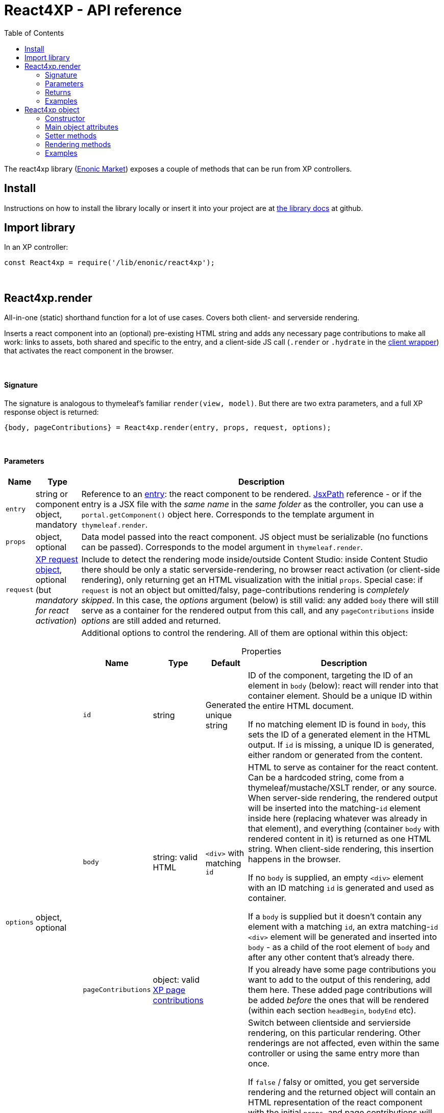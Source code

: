 = React4XP - API reference
:toc: right
:imagesdir: media/

[[api]]
The react4xp library (link:https://market.enonic.com/vendors/enonic/react4xp-lib[Enonic Market]) exposes a couple of methods that can be run from XP controllers.


== Install
Instructions on how to install the library locally or insert it into your project are at link:https://github.com/enonic/lib-react4xp#readme[the library docs] at github.

== Import library

.In an XP controller:
[source,javascript,options="nowrap"]
----
const React4xp = require('/lib/enonic/react4xp');
----

{zwsp} +

[[react4xp_render]]
== React4xp.render

All-in-one (static) shorthand function for a lot of use cases. Covers both client- and serverside rendering.

Inserts a react component into an (optional) pre-existing HTML string and adds any necessary page contributions to make all work: links to assets, both shared and specific to the entry, and a client-side JS call (`.render` or `.hydrate` in the link:https://www.npmjs.com/package/react4xp-runtime-client[client wrapper]) that activates the react component in the browser.

{zwsp} +

==== Signature

The signature is analogous to thymeleaf's familiar `render(view, model)`. But there are two extra parameters, and a full XP response object is returned:

[source,javascript,options="nowrap"]
----
{body, pageContributions} = React4xp.render(entry, props, request, options);
----

{zwsp} +

[[react4xp_render_parameters]]
==== Parameters

[%header,cols="1%,1%,98%a"]
[frame="none"]
[grid="none"]
|===
| Name   | Type   | Description
| `entry` | string or component object, mandatory | Reference to an <<entries#, entry>>: the react component to be rendered. <<jsxpath#, JsxPath>> reference - or if the entry is a JSX file with the _same name_ in the _same folder_ as the controller, you can use a `portal.getComponent()` object here. Corresponds to the template argument in `thymeleaf.render`.
| `props` | object, optional | Data model passed into the react component. JS object must be serializable (no functions can be passed). Corresponds to the model argument in `thymeleaf.render`.
| `request` | link:https://developer.enonic.com/docs/xp/stable/framework/http[XP request object], optional (but _mandatory for react activation_) | Include to detect the rendering mode inside/outside Content Studio: inside Content Studio there should be only a static serverside-rendering, no browser react activation (or client-side rendering), only returning get an HTML visualization with the initial `props`. Special case: if `request` is not an object but omitted/falsy, page-contributions rendering is _completely skipped_. In this case, the _options_ argument (below) is still valid: any added `body` there will still serve as a container for the rendered output from this call, and any `pageContributions` inside _options_ are still added and returned.

| `options` | object, optional | Additional options to control the rendering. All of them are optional within this object:

[%header,cols="1%,1%,1%,96%a"]
[frame="topbot"]
[grid="none"]
[caption=""]
.Properties
!===
! Name        ! Type   ! Default ! Description
! `id` ! string ! Generated unique string !  ID of the component, targeting the ID of an element in `body` (below): react will render into that container element. Should be a unique ID within the entire HTML document.

If no matching element ID is found in `body`, this sets the ID of a generated element in the HTML output. If `id` is missing, a unique ID is generated, either random or generated from the content.
! `body` ! string: valid HTML ! `<div>` with matching `id` ! HTML to serve as container for the react content. Can be a hardcoded string, come from a thymeleaf/mustache/XSLT render, or any source.  When server-side rendering, the rendered output will be inserted into the matching-`id` element inside here (replacing whatever was already in that element), and everything (container `body` with rendered content in it) is returned as one HTML string. When client-side rendering, this insertion happens in the browser.

If no `body` is supplied, an empty `<div>` element with an ID matching `id` is generated and used as container.

If a `body` is supplied but it doesn't contain any element with a matching `id`, an extra matching-`id` `<div>` element will be generated and inserted into `body` - as a child of the root element of `body` and after any other content that's already there.
! `pageContributions` ! object: valid link:https://developer.enonic.com/docs/xp/stable/cms/contributions[XP page contributions] ! ! If you already have some page contributions you want to add to the output of this rendering, add them here. These added page contributions will be added _before_ the ones that will be rendered (within each section `headBegin`, `bodyEnd` etc).
! `clientRender` ! boolean ! false ! Switch between clientside and servierside rendering, on this particular rendering. Other renderings are not affected, even within the same controller or using the same entry more than once.

If `false` / falsy or omitted, you get serverside rendering and the returned object will contain an HTML representation of the react component with the initial `props`, and page contributions will make the client call `.hydrate`.

If `true` / truthy, the server-side rendering is skipped for this particular rendering. The client will call `.render`.

This *only applies in live mode and previews*: inside _edit_ or _browse_ modes in Content Studio, you still only get a static server-side rendered representation).
!===

|===

{zwsp} +

==== Returns

Returns an link:https://developer.enonic.com/docs/xp/stable/framework/http[XP response object] with these main attributes:

[%header,cols="1%,1%,98%a"]
[frame="none"]
[grid="none"]
|===
| Attribute   | Type   | Description
| `body` | string, rendered HTML | HTML output.

The root of this HTML is always a *surrounding container* HTML that will have a matching-ID *target element* in it somewhere (an element matching the ID of the clientside call to `.render` or `.hydrate`: that ID is `options.id` if that was set, or a generated unique one if not). This surrounding structure is `options.body`, unchanged if that already contained a matching-ID element, or with a new target element generated and inserted at the end if it didn’t have one. If there is no `options.body`, the surrounding container is just a generated target `<div>` element.

Inside that matching-ID element, there will be a serverside rendering of the entry (with the initial props from `options.props`) if `options.clientRender` is falsy.
| `pageContributions`| object | Regular link:https://developer.enonic.com/docs/xp/stable/cms/contributions[XP page contributions]. Includes everything the browser needs to activate (or client-side render) the react component: script tags with urls to auto-compiled assets for the entry and its dependencies, a client-side react4xp wrapper asset and an activating client-wrapper call. Urls point to react4xp's own optimized asset services. Also included before this, are any input `options.pageContributions`.
|===

{zwsp} +

==== Examples

Most of the lessons in the guide use `React4xp.render` (except the "custom flow" ones). For example <<hello-react#first_helloreact_jsx, here>> or <<pages-parts-and-regions#color_part_controller, here>>.

{zwsp} +
{zwsp} +
{zwsp} +

== React4xp object

More cumbersome than `React4xp.render`, but also more flexible and controllable, is creating a data-holding react4xp object with the React4xp contructor, manipulating it or extracting data from it, and then render it to an HTML body string and/or page contributions, separately (it's actually what `React4xp.render` does behind the scenes).

The <<custom-flow-syntax#, "custom flow syntax">> lesson focuses on using react4xp data objects.

{zwsp} +
{zwsp} +

[[constructor]]
=== Constructor

[source,javascript,options="nowrap"]
----
const myComponent = new React4xp(entry);
----

Creates an initial object from an entry.

[%header,cols="1%,1%,98%a"]
[frame="none"]
[grid="none"]
|===
| Parameter   | Type   | Description
| `entry` | string or component object, mandatory | Reference to an <<entries#, entry>>: the react component to be rendered. Direct <<jsxpath#, JsxPath>> string, or a `portal.getComponent()` object. If you use a component object like that, the entry must be a JSX file with the _same name_ in the _same folder_ as the controller, and react4xp will try to generate an ID from the content.
|===

*Constructs* a react4xp data object, which exposes the attributes and methods below:

{zwsp} +
{zwsp} +

=== Main object attributes

Extract from the object the data that has been generated or set in it.

[%header,cols="1%,1%,98%a"]
[frame="none"]
[grid="none"]
|===
| Name   | Type   | Description
| `react4xpId` | string | Target `id` of the HTML element the entry will be rendered into (if it's been set yet - see `setId` and `uniqueId` below). Also identifies the object.
| `jsxPath` | string | <<jsxpath#, jsxPath>> to the entry.
| `props` | object | `props` for the entry's initial rendering. At the time of rendering, an attribute `react4xpId` is added to the props, allowing each entry to access its own unique ID at runtime.
|===

.Example:
[source,javascript,options="nowrap"]
----
const targetElementId = myComponent.react4xpId;
----

{zwsp} +
{zwsp} +

[[setter_methods]]
=== Setter methods

Use these to set the object's properties. All of them are optional; if not used, the object will render with empty values or placeholders where needed, along the same logic as for <<#react4xp_render, React4xp.render>> above.

All the setter methods *return* the data object itself, so that you can use a *builder pattern* where...

[source,javascript,options="nowrap"]
----
myComponent.firstSetter("a").secondSetter("b").thirdSetter("c");
----

...is equivalent to:

[source,javascript,options="nowrap"]
----
myComponent.firstSetter("a");
myComponent.secondSetter("b");
myComponent.thirdSetter("c");
----

The order between the setters doesn't matter, with the exception if `setId` and `uniqueId` which affect each other.

{zwsp} +

==== .setProps

[source,javascript,options="nowrap"]
----
myComponent.setProps(props);
----

Sets props for the entry.

[%header,cols="1%,1%,98%a"]
[frame="none"]
[grid="none"]
|===
| Parameter   | Type   | Description
| `props` | object, mandatory | `props` passed into the react component for initial rendering. JS object must be serializable (no functions can be passed).
|===

{zwsp} +

[[set_id]]
==== .setId

[source,javascript,options="nowrap"]
----
myComponent.setId(id);
----

Sets an ID (directly and literally, so uniqueness is up to you) of both the target HTML element for rendering the entry into, and the ID of the data object itself (`react4xpId`). If `renderBody()` is run later without finding a matching element ID in `body`, this sets the ID of a generated element in the HTML output.

If the data object already has an ID, `.setId(id)` will overwrite it. If `id` is omitted, `.setId()` just deletes any previous ID (which has the later effect of giving this a new, unique ID at the time of rendering).

[%header,cols="1%,1%,98%a"]
[frame="none"]
[grid="none"]
|===
| Parameter   | Type   | Description
| `id` | string, optional |  ID of both the target HTML element and the data object itself.
|===

{zwsp} +

==== .uniqueId

[source,javascript,options="nowrap"]
----
myComponent.uniqueId();
----

Enforces a unique ID, either by itself or after running `.setId()`. If the object already has an ID (`react4xpId`), a random-ID string will be added to it. If not, the ID will just be a new random ID.

No parameters.

{zwsp} +

==== .setJsxPath

[source,javascript,options="nowrap"]
----
myComponent.setJsxPath(jsxPath);
----

If you for some reason need to override the JsxPath that was set (or inferred from the component object) in the constructor.

[%header,cols="1%,1%,98%a"]
[frame="none"]
[grid="none"]
|===
| Parameter   | Type   | Description
| `jsxPath` | string, mandatory |  New <<jsxpath#, jsxPath>> to a different entry.
|===

{zwsp} +
{zwsp} +


=== Rendering methods

These methods perform specific rendering tasks independently, using the data object as a basis, the way it's set up with the <<#setter_methods, setters>> and with the entry from the <<#constructor, constructor>> (or the `setJsxPath` setter).

NOTE: Most of these rendering methods will lock down the jsxPath and ID if the react4xp data object, the first time one of them is run. After this, the setters will prevent these from being changed so that another conflicting rendering can't be performed from the same data object.

{zwsp} +
{zwsp} +

[[render_body]]
==== .renderBody

[source,javascript,options="nowrap"]
----
const responseBody = myComponent.renderBody(options);
----

Similar to <<#react4xp_render, React4xp.render>> above, but renders _only_ a static HTML output.

Renders based on the state of the data object at the time of rendering, and with fewer `option` parameters than `React4xp.render`.

The static HTML will always contain a target element for rendering the entry into. That target element contains a serverside rendering of the entry if serverside is switched on (`clientRender` is falsy).

[NOTE]
====
Does _not_ render page contributions. Run `.renderPageContributions` from the same data object, or the rendering will not be active in the browser.
====

*Parameters:*

[%header,cols="1%,1%,98%a"]
[frame="none"]
[grid="none"]
|===
| Parameter   | Type   | Description
| `options` | object, optional | Options to control the rendering, all of them optional:

[%header,cols="1%,1%,4%,93%a"]
[frame="topbot"]
[grid="none"]
[caption=""]
.Properties
!===
! Name        ! Type   ! Default ! Description
! `body` ! string: valid HTML ! `<div>` with matching `id` (same as `react4xpId` in the data object) ! Same as the `options.body` in <<#react4xp_render_parameters, React4xp.render>> above.
! `clientRender` ! boolean ! false ! Switch between clientside and serverside rendering, on this particular rendering.

Other renderings are not affected, _even from the same data object_ (so you usually want to make sure a different rendering from the same data object uses the same mode).
!===

|===


*Returns*:

Returns an HTML string ready to return as the `body` attribute in an link:https://developer.enonic.com/docs/xp/stable/framework/http#http-response[XP response object] from the controller.

The root of the returned HTML is always a *surrounding container* HTML that will have a matching-ID *target element* in it somewhere (an element matching the data object's ID (`react4xpId`), either from the <<#set_id, ID setter methods>>, or a generated ID if they haven't been run). This surrounding structure is `options.body`, unchanged if that already contained a matching-ID element, or with a new target element generated and inserted at the end if it didn't have one. If there is no `options.body`, the surrounding container is just a generated target element.

Inside that matching-ID element, there will be a serverside rendering of the entry (with the initial props from `.setProps`) if `options.clientRender` is falsy.

{zwsp} +
{zwsp} +

==== .renderPageContributions

[source,javascript,options="nowrap"]
----
const outputPageContributions = myComponent.renderPageContributions(options);
----

Similar to <<#react4xp_render, React4xp.render>> above, but _only_ renders the page contributions needed to run and activate the react component in the browser. Whether the trigger call is `.render` or `.hydrate` depends on if `options.clientRender` is truthy or falsy, respectively.

Renders based on the state of the data object at the time of rendering, and with fewer `option` parameters than `React4xp.render`.

[NOTE]
====
Does _not_ render any HTML. Run `.renderBody` from the same data object, or the browser may have nothing to activate / nowhere to render the entry.

Also, there is *no detection of inside-vs-outside Content Studio*, and consequently the client is _not_ prevented from running client-side code in Content Studio. That is not recommended, see the examples for how to handle this.
====

*Parameters:*

[%header,cols="1%,1%,98%a"]
[frame="none"]
[grid="none"]
|===
| Parameter   | Type   | Description
| `options` | object, optional | Options to control the rendering, all of them optional:

[%header,cols="1%,1%,4%,93%a"]
[frame="topbot"]
[grid="none"]
[caption=""]
.Properties
!===
! Name        ! Type   ! Default ! Description
! `pageContributions` ! object: valid link:https://developer.enonic.com/docs/xp/stable/cms/contributions[XP page contributions]  ! empty object ! If you already have some page contributions you want to add to the output of this rendering, add them here. These added page contributions will be added _before_ the ones that will be rendered (within each section `headBegin`, `bodyEnd` etc).
! `clientRender` ! boolean ! false ! Switch between clientside and servierside rendering, on this particular rendering.

Other renderings are not affected, _even from the same data object_ (so you usually want to make sure a different rendering from the same data object uses the same mode).
!===

|===

*Returns:*

A regular link:https://developer.enonic.com/docs/xp/stable/cms/contributions[XP page contributions] object, ready to be used as the `pageContributions` attribute in an link:https://developer.enonic.com/docs/xp/stable/framework/http#http-response[XP response object] from the controller.

Includes everything the browser needs to activate (or client-side render) the react component: script tags with urls to auto-compiled assets for the entry and its dependencies, a link:https://www.npmjs.com/package/react4xp-runtime-client[client-side react4xp wrapper asset] and an activating trigger call to the client wrapper. Urls point to react4xp's own optimized asset services. Also included before this, are any input `options.pageContributions`.

With a serverside rendering (`options.clientRender` is falsy), the client will expect an existing target element with a pre-rendered entry in the response `body`, and call `react4xp.CLIENT.hydrate`. If `options.clientRender` is truthy, an empty target element is expected in the response `body`, and the rendering is left to the client with `react4xp.CLIENT.render`.

{zwsp} +
{zwsp} +

==== .renderEntryToHtml

[source,javascript,options="nowrap"]
----
const entryHTML = myComponent.renderEntryToHtml(overrideProps);
----

Helper rendering tool, for utility purposes.

Pure serverside rendering of the entry to a static HTML string, without any surrounding HTML, target container or anything, just the entry.

[%header,cols="1%,1%,98%a"]
[frame="none"]
[grid="none"]
|===
| Parameter   | Type   | Description
| `overrideProps` | object, optional | If omitted, the data object's own props (from `.setProps`, if it's been run) are used for the rendering. If `overrideProps` are included, however, the data object's own props are ignored, and `overrideProps` used instead.

JS object must be serializable (no functions can be passed).
|===

*Returns* a static HTML representation of the entry.

{zwsp} +
{zwsp} +

==== .renderTargetContainer

[source,javascript,options="nowrap"]
----
const targetContainerHTML = myComponent.renderTargetContainer(body, content);
----

Helper rendering tool, for utility purposes.

Generates a matching-ID target container based on the ID (`react4xpId`) of the react4xp object, intended for an entry to be rendered into later.

[%header,cols="1%,1%,98%a"]
[frame="none"]
[grid="none"]
|===
| Parameter   | Type   | Description
| `body` | string, optional: valid HTML | Similar to `options.body` in <<#react4xp_render_parameters, React4xp.render>> above: HTML to serve as a container for a react content.

If `body` is omitted, an empty target `<div>` element (with an ID matching that of the react4xp object, `react4xpId`) is generated and returned.

If `body` is supplied but doesn’t contain any element with an ID matching `react4xpId`, an extra target element `<div>` is generated and inserted into `body` before it all is returned - as the last child of the root element of `body`.
| `content` | string, optional | If included, this is inserted into the target element in the output. (Note that if you later perform a react rendering into the target element, any `content` will be overwritten)
|===

*Returns* an HTML representation that will contain a matching-ID target element, which (depending on `body` and `content`) may be surrounded by other HTML and/or have a content of its own.

{zwsp} +
{zwsp} +

=== Examples

Usage in a controller specifically is demonstrated <<custom-flow-syntax#part_controller, here>>.

